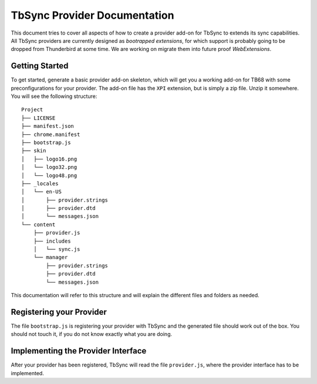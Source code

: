 TbSync Provider Documentation
=================================

This document tries to cover all aspects of how to create a provider add-on for TbSync to extends its sync capabilities. All TbSync providers are currently designed as *bootrapped extensions*, for which support is probably going to be dropped from Thunderbird at some time. We are working on migrate them into future proof *WebExtensions*.

Getting Started
---------------

To get started, generate a basic provider add-on skeleton, which will get you a working add-on for TB68 with some preconfigurations for your provider. The add-on file has the ``XPI`` extension, but is simply a zip file. Unzip it somewhere. You will see the following structure:

::

    Project
    ├── LICENSE          
    ├── manifest.json
    ├── chrome.manifest
    ├── bootstrap.js
    ├── skin          
    │   ├── logo16.png
    │   └── logo32.png
    │   └── logo48.png
    ├── _locales          
    │   └── en-US
    │       ├── provider.strings
    │       ├── provider.dtd
    │       └── messages.json
    └── content
        ├── provider.js        
        ├── includes
        │   └── sync.js    
        └── manager
            ├── provider.strings
            ├── provider.dtd
            └── messages.json

This documentation will refer to this structure and will explain the different files and folders as needed.

Registering your Provider
-------------------------

The file ``bootstrap.js`` is registering your provider with TbSync and the generated file should work out of the box. You should not touch it, if you do not know exactly what you are doing.


Implementing the Provider Interface
-----------------------------------

After your provider has been registered, TbSync will read the file ``provider.js``, where the provider interface has to be implemented.


.. js:autofunction:: base
